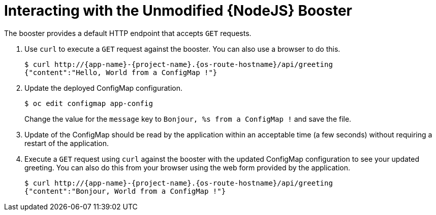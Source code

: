 = Interacting with the Unmodified {NodeJS} Booster

The booster provides a default HTTP endpoint that accepts `GET` requests.

. Use `curl` to execute a `GET` request against the booster. You can also use a browser to do this.
+
[source,bash,options="nowrap",subs="attributes+"]
----
$ curl http://{app-name}-{project-name}.{os-route-hostname}/api/greeting
{"content":"Hello, World from a ConfigMap !"}
----
. Update the deployed ConfigMap configuration.
+
[source,bash,options="nowrap",subs="attributes+"]
----
$ oc edit configmap app-config
----
+
Change the value for the `message` key to `Bonjour, %s from a ConfigMap !` and save the file.


. Update of the ConfigMap should be read by the application within an acceptable time (a few seconds) without requiring a restart of the application.
. Execute a `GET` request using `curl` against the booster with the updated ConfigMap configuration to see your updated greeting.
You can also do this from your browser using the web form provided by the application.
+
[source,bash,options="nowrap",subs="attributes+"]
----
$ curl http://{app-name}-{project-name}.{os-route-hostname}/api/greeting
{"content":"Bonjour, World from a ConfigMap !"}
----
